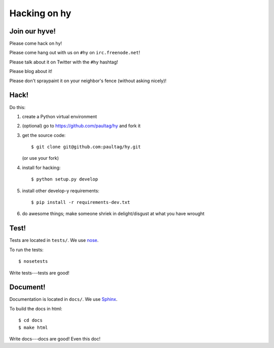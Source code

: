===============
 Hacking on hy
===============

Join our hyve!
==============

Please come hack on hy!

Please come hang out with us on ``#hy`` on ``irc.freenode.net``!

Please talk about it on Twitter with the ``#hy`` hashtag!

Please blog about it!

Please don't spraypaint it on your neighbor's fence (without asking nicely)!


Hack!
=====

Do this:

1. create a Python virtual environment
2. (optional) go to https://github.com/paultag/hy and fork it
3. get the source code::

       $ git clone git@github.com:paultag/hy.git

   (or use your fork)
4. install for hacking::

       $ python setup.py develop

5. install other develop-y requirements::

       $ pip install -r requirements-dev.txt

6. do awesome things; make someone shriek in delight/disgust at what
   you have wrought


Test!
=====

Tests are located in ``tests/``. We use `nose
<https://nose.readthedocs.org/en/latest/>`_.

To run the tests::

    $ nosetests

Write tests---tests are good!


Document!
=========

Documentation is located in ``docs/``. We use `Sphinx
<http://sphinx-doc.org/>`_.

To build the docs in html::

    $ cd docs
    $ make html

Write docs---docs are good! Even this doc!
